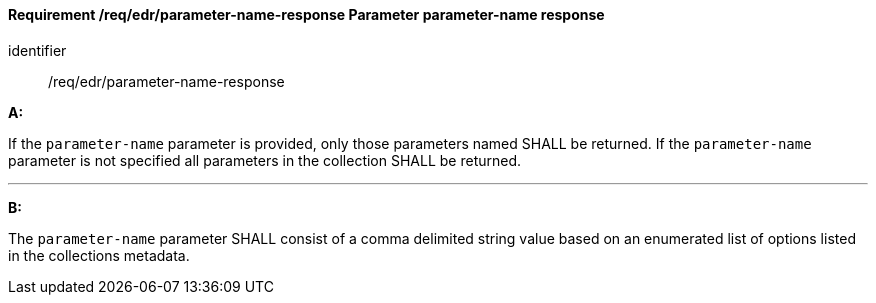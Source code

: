 [[req_edr_parameters-response]]
==== *Requirement /req/edr/parameter-name-response* Parameter parameter-name response

[requirement]
====
[%metadata]
identifier:: /req/edr/parameter-name-response

*A:*

If the `parameter-name` parameter is provided, only those parameters named SHALL be returned.  If the `parameter-name` parameter is not specified all parameters in the collection SHALL be returned.

---
*B:*

The `parameter-name` parameter SHALL consist of a comma delimited string value based on an enumerated list of options listed in the collections metadata.


====
